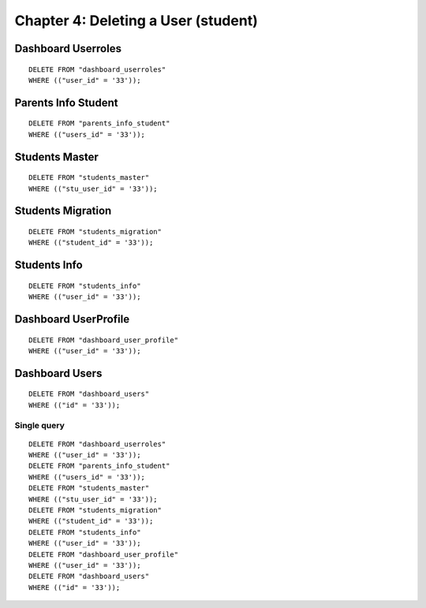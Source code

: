 ====================================
Chapter 4: Deleting a User (student)
====================================

Dashboard Userroles
-------------------

::

	DELETE FROM "dashboard_userroles"
	WHERE (("user_id" = '33'));

Parents Info Student
--------------------

::

	DELETE FROM "parents_info_student"
	WHERE (("users_id" = '33'));

Students Master
---------------

::

	DELETE FROM "students_master"
	WHERE (("stu_user_id" = '33'));

Students Migration
------------------

::

	DELETE FROM "students_migration"
	WHERE (("student_id" = '33'));

Students Info
-------------

::

	DELETE FROM "students_info"
	WHERE (("user_id" = '33'));

Dashboard UserProfile
----------------------

::

	DELETE FROM "dashboard_user_profile"
	WHERE (("user_id" = '33'));

Dashboard Users
---------------

::

	DELETE FROM "dashboard_users"
	WHERE (("id" = '33'));


Single query
============

::

	DELETE FROM "dashboard_userroles"
	WHERE (("user_id" = '33'));
	DELETE FROM "parents_info_student"
	WHERE (("users_id" = '33'));
	DELETE FROM "students_master"
	WHERE (("stu_user_id" = '33'));
	DELETE FROM "students_migration"
	WHERE (("student_id" = '33'));
	DELETE FROM "students_info"
	WHERE (("user_id" = '33'));
	DELETE FROM "dashboard_user_profile"
	WHERE (("user_id" = '33'));
	DELETE FROM "dashboard_users"
	WHERE (("id" = '33'));